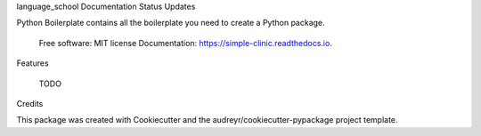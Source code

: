 language_school
Documentation Status Updates

Python Boilerplate contains all the boilerplate you need to create a Python package.

    Free software: MIT license
    Documentation: https://simple-clinic.readthedocs.io.

Features

    TODO

Credits

This package was created with Cookiecutter and the audreyr/cookiecutter-pypackage project template.